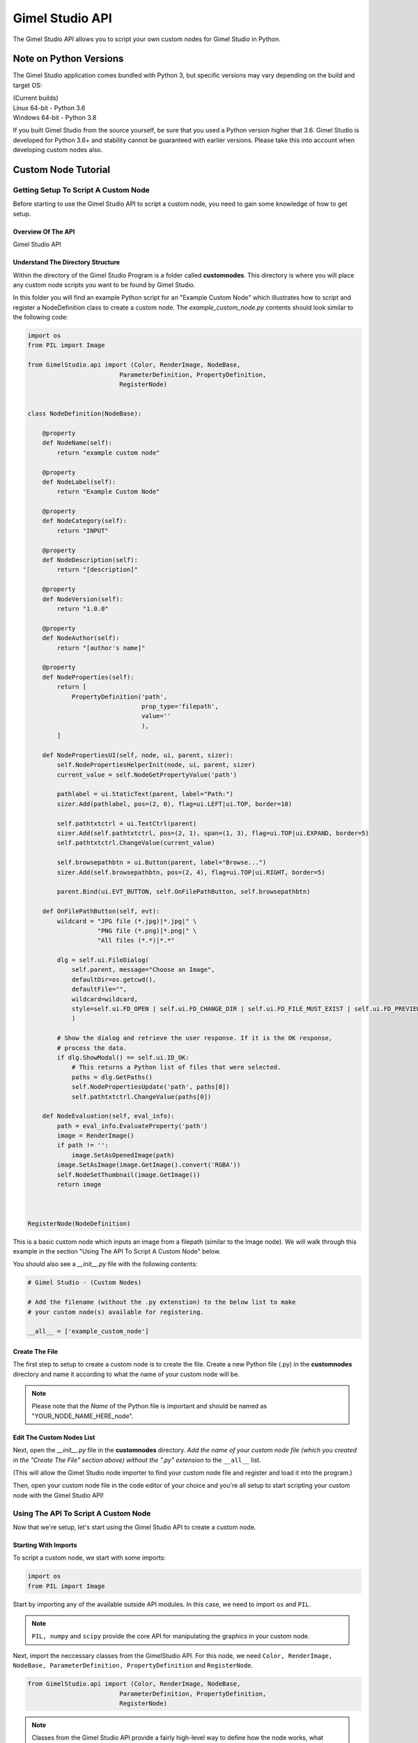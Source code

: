 Gimel Studio API
================

The Gimel Studio API allows you to script your own custom nodes for Gimel Studio in Python.


Note on Python Versions
#######################

The Gimel Studio application comes bundled with Python 3, but specific versions may vary depending on the build and target OS:

| (Current builds)
| Linux 64-bit - Python 3.6
| Windows 64-bit - Python 3.8

If you built Gimel Studio from the source yourself, be sure that you used a Python version higher that 3.6. Gimel Studio is developed for Python 3.6+ and stability cannot be guaranteed with earlier versions. Please take this into account when developing custom nodes also.


Custom Node Tutorial
####################


Getting Setup To Script A Custom Node
-------------------------------------

Before starting to use the Gimel Studio API to script a custom node, you need to gain some knowledge of how to get setup.


Overview Of The API 
^^^^^^^^^^^^^^^^^^^

Gimel Studio API


Understand The Directory Structure
^^^^^^^^^^^^^^^^^^^^^^^^^^^^^^^^^^

Within the directory of the Gimel Studio Program is a folder called **customnodes**. This directory is where you will place any custom node scripts you want to be found by Gimel Studio.

In this folder you will find an example Python script for an "Example Custom Node" which illustrates how to script and register a NodeDefinition class to create a custom node. The *example_custom_node.py* contents should look similar to the following code:

.. code-block::

    import os
    from PIL import Image

    from GimelStudio.api import (Color, RenderImage, NodeBase,
                             ParameterDefinition, PropertyDefinition,
                             RegisterNode)


    class NodeDefinition(NodeBase):

        @property
        def NodeName(self):
            return "example custom node"

        @property
        def NodeLabel(self):
            return "Example Custom Node"

        @property
        def NodeCategory(self):
            return "INPUT"

        @property
        def NodeDescription(self):
            return "[description]" 

        @property
        def NodeVersion(self):
            return "1.0.0" 

        @property
        def NodeAuthor(self):
            return "[author's name]"

        @property
        def NodeProperties(self): 
            return [
                PropertyDefinition('path',
                                   prop_type='filepath',
                                   value=''
                                   ),
            ]

        def NodePropertiesUI(self, node, ui, parent, sizer):
            self.NodePropertiesHelperInit(node, ui, parent, sizer)
            current_value = self.NodeGetPropertyValue('path')

            pathlabel = ui.StaticText(parent, label="Path:")
            sizer.Add(pathlabel, pos=(2, 0), flag=ui.LEFT|ui.TOP, border=10)

            self.pathtxtctrl = ui.TextCtrl(parent)
            sizer.Add(self.pathtxtctrl, pos=(2, 1), span=(1, 3), flag=ui.TOP|ui.EXPAND, border=5)
            self.pathtxtctrl.ChangeValue(current_value)

            self.browsepathbtn = ui.Button(parent, label="Browse...")
            sizer.Add(self.browsepathbtn, pos=(2, 4), flag=ui.TOP|ui.RIGHT, border=5)

            parent.Bind(ui.EVT_BUTTON, self.OnFilePathButton, self.browsepathbtn)

        def OnFilePathButton(self, evt):
            wildcard = "JPG file (*.jpg)|*.jpg|" \
                       "PNG file (*.png)|*.png|" \
                       "All files (*.*)|*.*"

            dlg = self.ui.FileDialog(
                self.parent, message="Choose an Image",
                defaultDir=os.getcwd(),
                defaultFile="",
                wildcard=wildcard,
                style=self.ui.FD_OPEN | self.ui.FD_CHANGE_DIR | self.ui.FD_FILE_MUST_EXIST | self.ui.FD_PREVIEW
                )

            # Show the dialog and retrieve the user response. If it is the OK response,
            # process the data.
            if dlg.ShowModal() == self.ui.ID_OK:
                # This returns a Python list of files that were selected.
                paths = dlg.GetPaths()
                self.NodePropertiesUpdate('path', paths[0])
                self.pathtxtctrl.ChangeValue(paths[0])

        def NodeEvaluation(self, eval_info):
            path = eval_info.EvaluateProperty('path')
            image = RenderImage()
            if path != '':
                image.SetAsOpenedImage(path)
            image.SetAsImage(image.GetImage().convert('RGBA'))
            self.NodeSetThumbnail(image.GetImage())
            return image 



    RegisterNode(NodeDefinition)
    
This is a basic custom node which inputs an image from a filepath (similar to the Image node). We will walk through this example in the section "Using The API To Script A Custom Node" below.

You should also see a *__init__.py* file with the following contents:

.. code-block::

    # Gimel Studio - (Custom Nodes)

    # Add the filename (without the .py extenstion) to the below list to make
    # your custom node(s) available for registering.

    __all__ = ['example_custom_node']



Create The File
^^^^^^^^^^^^^^^
The first step to setup to create a custom node is to create the file. Create a new Python file (.py) in the **customnodes** directory and name it according to what the name of your custom node will be.

.. note::

    Please note that the *Name* of the Python file is important and should be named as "YOUR_NODE_NAME_HERE_node".
    
    
Edit The Custom Nodes List
^^^^^^^^^^^^^^^^^^^^^^^^^^
Next, open the *__init__.py* file in the **customnodes** directory. *Add the name of your custom node file (which you created in the "Create The File" section above) without the ".py" extension* to the ``__all__`` list. 

(This will allow the Gimel Studio node importer to find your custom node file and register and load it into the program.)

Then, open your custom node file in the code editor of your choice and you're all setup to start scripting your custom node with the Gimel Studio API!


Using The API To Script A Custom Node
-------------------------------------

Now that we're setup, let's start using the Gimel Studio API to create a custom node.

Starting With Imports
^^^^^^^^^^^^^^^^^^^^^

To script a custom node, we start with some imports:

.. code-block::

    import os
    from PIL import Image
                             
Start by importing any of the available outside API modules. In this case, we need to import ``os`` and ``PIL``. 

.. seealso::
    See the *API Reference* for a list of the available outside API modules. 

.. note::

    ``PIL, numpy`` and ``scipy`` provide the core API for manipulating the graphics in your custom node.

Next, import the neccessary classes from the GimelStudio API. For this node, we need ``Color, RenderImage, NodeBase, ParameterDefinition, PropertyDefinition`` and ``RegisterNode``. 

.. code-block::

    from GimelStudio.api import (Color, RenderImage, NodeBase,
                             ParameterDefinition, PropertyDefinition,
                             RegisterNode)

.. note::
    Classes from the Gimel Studio API provide a fairly high-level way to define how the node works, what properties it has and also gives us some "helper" methods to make it easier.


Making The NodeDefinition Class
^^^^^^^^^^^^^^^^^^^^^^^^^^^^^^^

Make a class that inherits from ``NodeBase``. By convention, this is called ``NodeDefinition``. Inside this class, we write methods which override the default ``NodeBase`` methods to define our custom node.

.. code-block::

        class NodeDefinition(NodeBase):


Defining The Node's Meta Methods
^^^^^^^^^^^^^^^^^^^^^^^^^^^^^^^^

In the ``NodeDefinition`` class we write a property method (``NodeName``) to define the name of the node (think of it as a unique ID for this node). This string *must be unique and not used by any other node in the node registry*. It is conventional to have this in all lower-case.

We write another property method (``NodeLabel``) to define the label of the node that will be seen by the user. It is conventional to have this in title-case.

In the ``NodeDefinition`` class, we write a property method (``NodeCategory``) to define the category the node will be placed in (for menus, node registry, etc.). The string must be in all upper-case.

.. seealso::
    See the *API Reference* for a list of valid strings for the ``NodeCategory`` method. 

Write a property method (``NodeDescription``) to define a short description of the node that will be seen by the user in the node registry. It is conventional to have this in sentence-case with less than 20 words.

.. code-block::

            @property
            def NodeName(self):
                return "example custom node"

            @property
            def NodeLabel(self):
                return "Example Custom Node"
                
            @property
            def NodeCategory(self):
                return "INPUT"

            @property
            def NodeDescription(self):
                return "[description]" 
                
                
                
Next, write a ``NodeVersion`` method which will show the user (in the node registry) what version of the node they are using. It is conventional to have this version string as [major].[minor].[release].

Finally, write a ``NodeAuthor`` method which shows the user (in the node registry) who scripted/authored the node. (So, put your name there!) 

.. code-block::

            @property
            def NodeVersion(self):
                return "1.0.0"

            @property
            def NodeAuthor(self):
                return "[author's name]"

We have now defined the custom node's meta information. However, that isn't good enough because if you registered it as-is, it wouldn't actually do anything. 


Creating Node Properties
^^^^^^^^^^^^^^^^^^^^^^^^

.. code-block::

        @property
        def NodeProperties(self): 
            return [
                PropertyDefinition('path',
                                   prop_type='filepath',
                                   value=''
                                   ),
            ]



Creating Node Parameters
^^^^^^^^^^^^^^^^^^^^^^^^

TODO: CHANGE NODE EXAMPLE TO USE PARAMS


API Reference
#############

All API classes, methods and functions should be imported from the ``GimelStudio.api`` module. This is the only "safe" way to access the internal API.

NodeBase
--------

.. py:class:: NodeBase(object)

    Base class for all nodes which defines the node's core attributes. Subclass this to create a custom node.

    **Example:**

    .. code-block::

        from GimelStudio.api import NodeBase, RegisterNode

        class NodeDefinition(NodeBase):
            ...

        RegisterNode(NodeDefinition)


    .. py:method:: NodeAuthor() 
        :property:

        Name of the author of this node. It should be a string.
            

    .. py:method:: NodeLabel() 
        :property:

        The shown text of the label for the node. This can be different from the node name. It should be a string.
            


